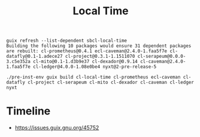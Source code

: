 #+TITLE: Local Time

#+begin_example
guix refresh --list-dependent sbcl-local-time
Building the following 10 packages would ensure 31 dependent packages are rebuilt: cl-prometheus@0.4.1 ecl-caveman@2.4.0-1.faa5f7e cl-datafly@0.1-1.adece27 cl-project@0.3.1-1.1511070 cl-serapeum@0.0.0-3.c5e352a cl-mito@0.1-1.d3b9e37 cl-dexador@0.9.14 cl-caveman@2.4.0-1.faa5f7e cl-ledger@4.0.0-1.08e0be4 nyxt@2-pre-release-5
#+end_example

#+begin_example
./pre-inst-env guix build cl-local-time cl-prometheus ecl-caveman cl-datafly cl-project cl-serapeum cl-mito cl-dexador cl-caveman cl-ledger nyxt
#+end_example

* Timeline
-  https://issues.guix.gnu.org/45752
